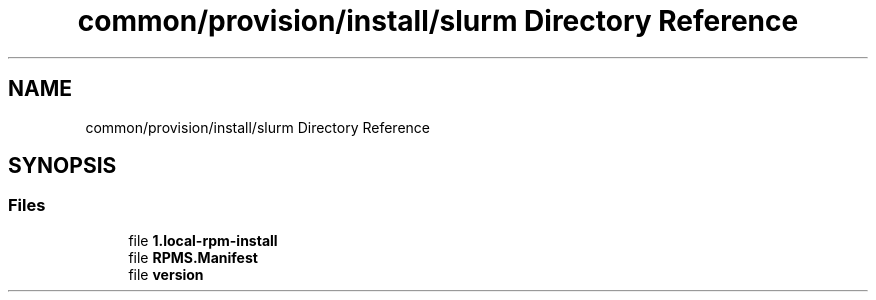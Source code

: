 .TH "common/provision/install/slurm Directory Reference" 3 "Wed Apr 15 2020" "HPC Collaboratory" \" -*- nroff -*-
.ad l
.nh
.SH NAME
common/provision/install/slurm Directory Reference
.SH SYNOPSIS
.br
.PP
.SS "Files"

.in +1c
.ti -1c
.RI "file \fB1\&.local\-rpm\-install\fP"
.br
.ti -1c
.RI "file \fBRPMS\&.Manifest\fP"
.br
.ti -1c
.RI "file \fBversion\fP"
.br
.in -1c
